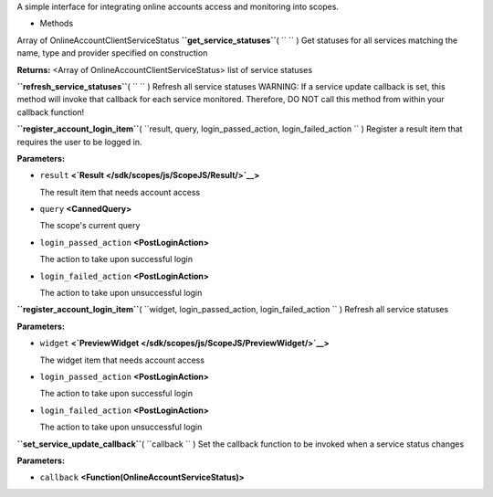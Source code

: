 
A simple interface for integrating online accounts access and monitoring
into scopes.

-  Methods

Array of OnlineAccountClientServiceStatus
**``get_service_statuses``**\ ( ``  `` )
Get statuses for all services matching the name, type and provider
specified on construction

**Returns:** <Array of OnlineAccountClientServiceStatus>
list of service statuses

**``refresh_service_statuses``**\ ( ``  `` )
Refresh all service statuses WARNING: If a service update callback is
set, this method will invoke that callback for each service monitored.
Therefore, DO NOT call this method from within your callback function!

**``register_account_login_item``**\ (
``result, query, login_passed_action, login_failed_action `` )
Register a result item that requires the user to be logged in.

**Parameters:**

-  ``result`` **<`Result </sdk/scopes/js/ScopeJS/Result/>`__>**

   The result item that needs account access

-  ``query`` **<CannedQuery>**

   The scope's current query

-  ``login_passed_action`` **<PostLoginAction>**

   The action to take upon successful login

-  ``login_failed_action`` **<PostLoginAction>**

   The action to take upon unsuccessful login

**``register_account_login_item``**\ (
``widget, login_passed_action, login_failed_action `` )
Refresh all service statuses

**Parameters:**

-  ``widget``
   **<`PreviewWidget </sdk/scopes/js/ScopeJS/PreviewWidget/>`__>**

   The widget item that needs account access

-  ``login_passed_action`` **<PostLoginAction>**

   The action to take upon successful login

-  ``login_failed_action`` **<PostLoginAction>**

   The action to take upon unsuccessful login

**``set_service_update_callback``**\ ( ``callback `` )
Set the callback function to be invoked when a service status changes

**Parameters:**

-  ``callback`` **<Function(OnlineAccountServiceStatus)>**


